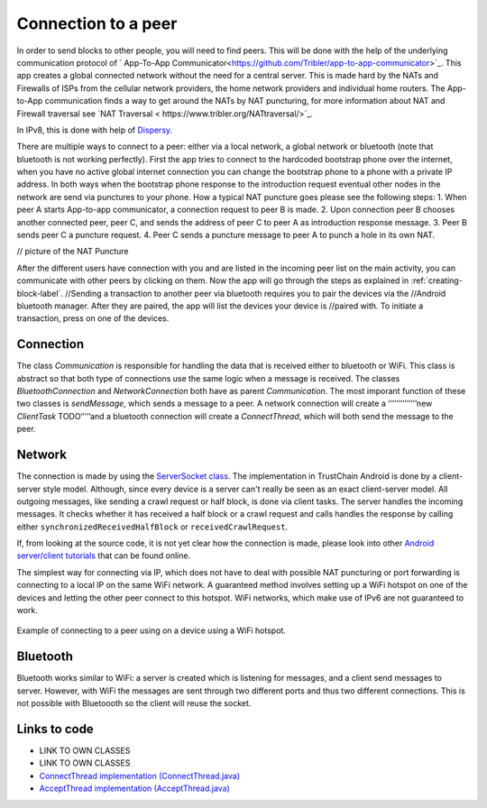 ********************
Connection to a peer
********************

In order to send blocks to other people, you will need to find peers. This will be done with the help of the underlying communication protocol of ` App-To-App Communicator<https://github.com/Tribler/app-to-app-communicator>`_. This app creates a global connected network without the need for a central server. This is made hard by the NATs and Firewalls of ISPs from the cellular network providers, the home network providers and individual home routers. The App-to-App communication finds a way to get around the NATs by NAT puncturing, for more information about NAT and Firewall traversal see `NAT Traversal < https://www.tribler.org/NATtraversal/>`_.

In IPv8, this is done with help of `Dispersy <https://dispersy.readthedocs.io/en/devel/system_overview.html#overlay>`_.

There are multiple ways to connect to a peer: either via a local network, a global network or bluetooth (note that bluetooth is not working perfectly).  First the app tries to connect to the hardcoded bootstrap phone over the internet, when you have no active global internet connection you can change the bootstrap phone to a phone with a private IP address. In both ways when the bootstrap phone response to the introduction request eventual other nodes in the network are send via punctures to your phone. How a typical NAT puncture goes please see the following steps:
1.	When peer A starts App-to-app communicator, a connection request to peer B is made.
2.	Upon connection peer B chooses another connected peer, peer C, and sends the address of peer C to peer A as introduction response message.
3.	Peer B sends peer C a puncture request.
4.	Peer C sends a puncture message to peer A to punch a hole in its own NAT.

// picture of the NAT Puncture

After the different users have connection with you and are listed in the incoming peer list on the main activity, you can communicate with other peers by clicking on them. Now the app will go through the steps as explained in :ref:`creating-block-label`.
//Sending a transaction to another peer via bluetooth requires you to pair the devices via the //Android bluetooth manager. After they are paired, the app will list the devices your device is //paired with. To initiate a transaction, press on one of the devices.

Connection
============
The class `Communication` is responsible for handling the data that is received either to bluetooth or WiFi. This class is abstract so that both type of connections use the same logic when a message is received. The classes `BluetoothConnection` and `NetworkConnection`  both have as parent `Communication`. The most imporant function of these two classes is `sendMessage`, which sends a message to a peer. A network connection will create a ‘’’’’’’’’’’’’’new `ClientTask` TODO‘’’’’and a bluetooth connection will create a `ConnectThread`, which will both send the message to the peer.


Network
============
The connection is made by using the `ServerSocket class <https://developer.android.com/reference/java/net/ServerSocket.html>`_. The implementation in TrustChain Android is done by a client-server style model. Although, since every device is a server can't really be seen as an exact client-server model. All outgoing messages, like sending a crawl request or half block, is done via client tasks. The server handles the incoming messages. It checks whether it has received a half block or a crawl request and calls handles the response by calling either ``synchronizedReceivedHalfBlock`` or ``receivedCrawlRequest``.

If, from looking at the source code, it is not yet clear how the connection is made, please look into other `Android server/client tutorials <http://android-er.blogspot.nl/2014/02/android-sercerclient-example-server.html>`_ that can be found online.



The simplest way for connecting via IP, which does not have to deal with possible NAT puncturing or port forwarding is connecting to a local IP on the same WiFi network. A guaranteed method involves setting up a WiFi hotspot on one of the devices and letting the other peer connect to this hotspot. WiFi networks, which make use of IPv6 are not guaranteed to work.

.. figure:: ./images/connection_example.png
	:width: 300px

Example of connecting to a peer using on a device using a WiFi hotspot.


Bluetooth
==================================
Bluetooth works similar to WiFi: a server is created which is listening for messages, and a client send messages to server. However, with WiFi the messages are sent through two different ports and thus two different connections. This is not possible with Bluetoooth so the client will reuse the socket.

.. figure:: ./images/connection_example_bluetooth.jpeg
	:width: 300px




Links to code
=============
* LINK TO OWN CLASSES
* LINK TO OWN CLASSES
* `ConnectThread implementation (ConnectThread.java) <https://github.com/wkmeijer/CS4160-trustchain-android/blob/master/app/src/main/java/nl/tudelft/cs4160/trustchain_android/connection/bluetooth/ConnectThread.java>`_
* `AcceptThread implementation (AcceptThread.java) <https://github.com/wkmeijer/CS4160-trustchain-android/blob/master/app/src/main/java/nl/tudelft/cs4160/trustchain_android/connection/bluetooth/AcceptThread.java>`_
